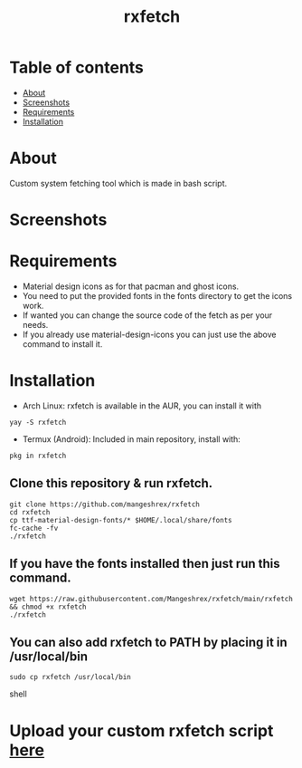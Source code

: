 #+TITLE: rxfetch

* Table of contents
:PROPERTIES:
:TOC:
:END:
:CONTENTS:
- [[#about][About]]
- [[#screenshots][Screenshots]]
- [[#requirements][Requirements]]
- [[#installation][Installation]]
:END:

[[https://forthebadge.com/images/badges/check-it-out.svg]] [[https://forthebadge.com/images/badges/built-with-love.svg]]

* About

Custom system fetching tool which is made in bash script.

* Screenshots

[[https://raw.githubusercontent.com/Mangeshrex/rfetch/main/screenshots/void-2.png]]

* Requirements

+ Material design icons as for that pacman and ghost icons.
+ You need to put the provided fonts in the fonts directory to get the icons work.
+ If wanted you can change the source code of the fetch as per your needs.
+ If you already use material-design-icons you can just use the above command to install it.

* Installation

+ Arch Linux:
  rxfetch is available in the AUR, you can install it with
#+BEGIN_SRC shell
  yay -S rxfetch
#+END_SRC

+ Termux (Android):
  Included in main repository, install with:
#+BEGIN_SRC shell
  pkg in rxfetch
#+END_SRC

** Clone this repository & run rxfetch.
#+BEGIN_SRC shell
git clone https://github.com/mangeshrex/rxfetch
cd rxfetch
cp ttf-material-design-fonts/* $HOME/.local/share/fonts
fc-cache -fv
./rxfetch
#+END_SRC
** If you have the fonts installed then just run this command.
#+BEGIN_SRC shell
wget https://raw.githubusercontent.com/Mangeshrex/rxfetch/main/rxfetch && chmod +x rxfetch
./rxfetch
#+END_SRC
** You can also add rxfetch to PATH by placing it in /usr/local/bin
#+BEGIN_SRC shell
sudo cp rxfetch /usr/local/bin
#+END_SRC shell

* Upload your custom rxfetch script [[https://github.com/Mangeshrex/rxfetch/issues/21][here]]
